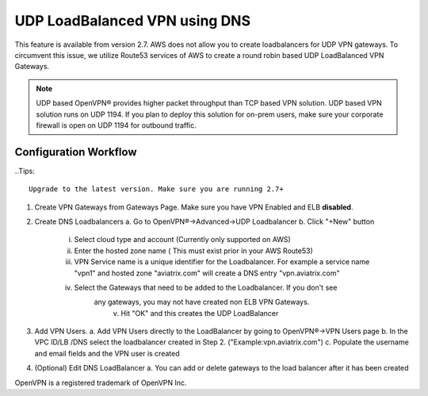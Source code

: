 .. meta::
   :description: DNS UDP LoadBalancer Reference Design
   :keywords: DNS VPN, Route 53, VPN, aviatrix, remote user vpn, openvpn, user vpn



==============================
UDP LoadBalanced VPN using DNS
==============================

This feature is available from version 2.7. AWS does not allow you to create
loadbalancers for UDP VPN gateways. To circumvent this issue, we utilize
Route53 services of AWS to create a round robin based UDP LoadBalanced
VPN Gateways.

.. Note:: UDP based OpenVPN® provides higher packet throughput than TCP based VPN solution. UDP based VPN solution runs on UDP 1194. If you plan to deploy this solution for on-prem users, make sure your corporate firewall is open on UDP 1194 for outbound traffic.  


Configuration Workflow
======================

..Tips::

  Upgrade to the latest version. Make sure you are running 2.7+

1. Create VPN Gateways from Gateways Page. Make sure you have VPN Enabled and ELB **disabled**.

2. Create DNS Loadbalancers
   a. Go to OpenVPN®->Advanced->UDP Loadbalancer
   b. Click "+New" button
   
        i. Select cloud type and account (Currently only supported on AWS)
        ii. Enter the hosted zone name ( This must exist prior in your AWS Route53)
        iii. VPN Service name is a unique identifier for the Loadbalancer. For example
             a service name "vpn1" and hosted zone "aviatrix.com" will create a DNS entry
             "vpn.aviatrix.com"
        iv. Select the Gateways that need to be added to the Loadbalancer. If you don't see
             any gateways, you may not have created non ELB VPN Gateways.
	      v. Hit "OK" and this creates the UDP LoadBalancer
3. Add VPN Users.
   a. Add VPN Users directly to the LoadBalancer by going to OpenVPN®->VPN Users page
   b. In the VPC ID/LB /DNS select the loadbalancer created in Step 2. ("Example:vpn.aviatrix.com")
   c. Populate the username and email fields and the VPN user is created
4. (Optional) Edit DNS LoadBalancer
   a. You can add or delete gateways to the load balancer after it has been created


OpenVPN is a registered trademark of OpenVPN Inc.


.. disqus::
